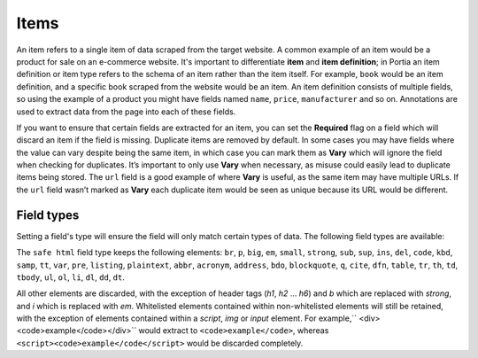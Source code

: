 .. _items:

Items
=====

An item refers to a single item of data scraped from the target website. A common example of an item would be a product for sale on an e-commerce website. It's important to differentiate **item** and **item definition**; in Portia an item definition or item type refers to the schema of an item rather than the item itself. For example, ``book`` would be an item definition, and a specific book scraped from the website would be an item. An item definition consists of multiple fields, so using the example of a product you might have fields named ``name``, ``price``, ``manufacturer`` and so on. Annotations are used to extract data from the page into each of these fields.

If you want to ensure that certain fields are extracted for an item, you can set the **Required** flag on a field which will discard an item if the field is missing. Duplicate items are removed by default. In some cases you may have fields where the value can vary despite being the same item, in which case you can mark them as **Vary** which will ignore the field when checking for duplicates. It’s important to only use **Vary** when necessary, as misuse could easily lead to duplicate items being stored. The ``url`` field is a good example of where **Vary** is useful, as the same item may have multiple URLs. If the ``url`` field wasn’t marked as **Vary** each duplicate item would be seen as unique because its URL would be different.

Field types
-----------

Setting a field's type will ensure the field will only match certain types of data. The following field types are available:

.. raw:: html

    <table>
        <tbody>
            <tr>
                <td>text</td>
                <td>Plain text. Any markup is stripped and text within nested elements is also extracted.</td>
            </tr>
            <tr>
                <td>number</td>
                <td>A numeric value e.g. 7, 9.59</td>
            </tr>
            <tr>
                <td>image</td>
                <td>An image URL. In most cases you will want to map an ``img`` element's ``src`` attribute.</td>
            </tr>
            <tr>
                <td>price</td>
                <td>The same as ``number``, a numeric value.</td>
            </tr>
            <tr>
                <td>raw html</td>
                <td>Non-sanitized HTML.</td>
            </tr>
            <tr>
                <td>safe html</td>
                <td>Sanitized HTML. See below for more details.</td>
            </tr>
            <tr>
                <td>geopoint</td>
                <td>The same as ``text``.</td>
            </tr>
            <tr>
                <td>url</td>
                <td>A URL.</td>
            </tr>
            <tr>
                <td>date</td>
                <td>A date value parsed by [dateparser](https://github.com/scrapinghub/dateparser). This won't work if the annotated element includes non-date text, in which case you should use partial annotations.</td>
            </tr>
        </tbody>
    </table>


The ``safe html`` field type keeps the following elements: ``br``, ``p``, ``big``, ``em``, ``small``, ``strong``, ``sub``, ``sup``, ``ins``, ``del``, ``code``, ``kbd``, ``samp``, ``tt``, ``var``, ``pre``, ``listing``, ``plaintext``, ``abbr``, ``acronym``, ``address``, ``bdo``, ``blockquote``, ``q``, ``cite``, ``dfn``, ``table``, ``tr``, ``th``, ``td``, ``tbody``, ``ul``, ``ol``, ``li``, ``dl``, ``dd``, ``dt``.

All other elements are discarded, with the exception of header tags (`h1`, `h2` ... `h6`) and `b` which are replaced with `strong`, and `i` which is replaced with `em`. Whitelisted elements contained within non-whitelisted elements will still be retained, with the exception of elements contained within a `script`, `img` or `input` element. For example,`` <div><code>example</code></div>`` would extract to ``<code>example</code>``, whereas ``<script><code>example</code</script>`` would be discarded completely.

